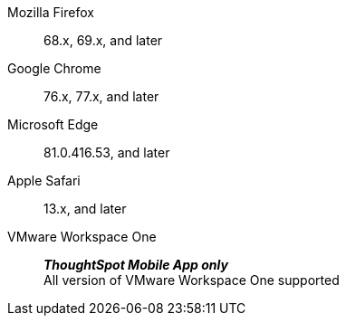 Mozilla Firefox::  68.x, 69.x, and later
Google Chrome:: 76.x, 77.x, and later
Microsoft Edge::  81.0.416.53, and later
Apple Safari::  13.x, and later
VMware Workspace One:: *_ThoughtSpot Mobile App only_* +
All version of VMware Workspace One supported
